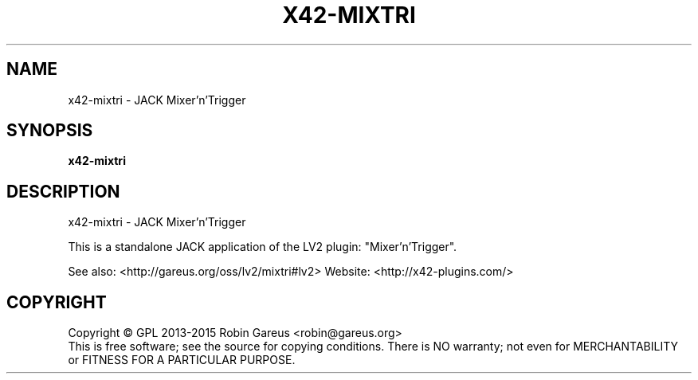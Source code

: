 .\" DO NOT MODIFY THIS FILE!  It was generated by help2man 1.40.4.
.TH X42-MIXTRI "1" "June 2015" "x42-mixtri version 0.2.3" "User Commands"
.SH NAME
x42-mixtri \- JACK Mixer'n'Trigger
.SH SYNOPSIS
.B x42-mixtri

.SH DESCRIPTION
x42\-mixtri \- JACK Mixer'n'Trigger
.PP
This is a standalone JACK application of the LV2 plugin:
"Mixer'n'Trigger".
.PP
See also: <http://gareus.org/oss/lv2/mixtri#lv2>
Website: <http://x42\-plugins.com/>
.SH COPYRIGHT
Copyright \(co GPL 2013\-2015 Robin Gareus <robin@gareus.org>
.br
This is free software; see the source for copying conditions.  There is NO
warranty; not even for MERCHANTABILITY or FITNESS FOR A PARTICULAR PURPOSE.
